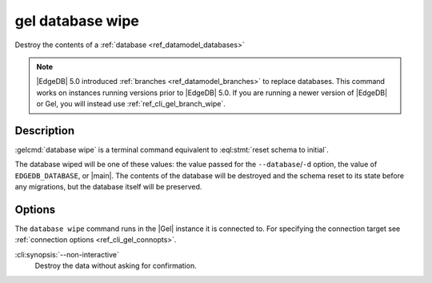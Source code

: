 .. _ref_cli_gel_database_wipe:


=================
gel database wipe
=================

Destroy the contents of a :ref:`database <ref_datamodel_databases>`

.. cli:synopsis::

    gel database wipe [<options>]

.. note::

    |EdgeDB| 5.0 introduced :ref:`branches <ref_datamodel_branches>` to
    replace databases. This command works on instances running versions
    prior to |EdgeDB| 5.0. If you are running a newer version of
    |EdgeDB| or Gel, you will instead use :ref:`ref_cli_gel_branch_wipe`.


Description
===========

:gelcmd:`database wipe` is a terminal command equivalent to
:eql:stmt:`reset schema to initial`.

The database wiped will be one of these values: the value passed for the
``--database``/``-d`` option, the value of ``EDGEDB_DATABASE``, or |main|.
The contents of the database will be destroyed and the schema reset to its
state before any migrations, but the database itself will be preserved.


Options
=======

The ``database wipe`` command runs in the |Gel| instance it is
connected to. For specifying the connection target see
:ref:`connection options <ref_cli_gel_connopts>`.

:cli:synopsis:`--non-interactive`
    Destroy the data without asking for confirmation.
